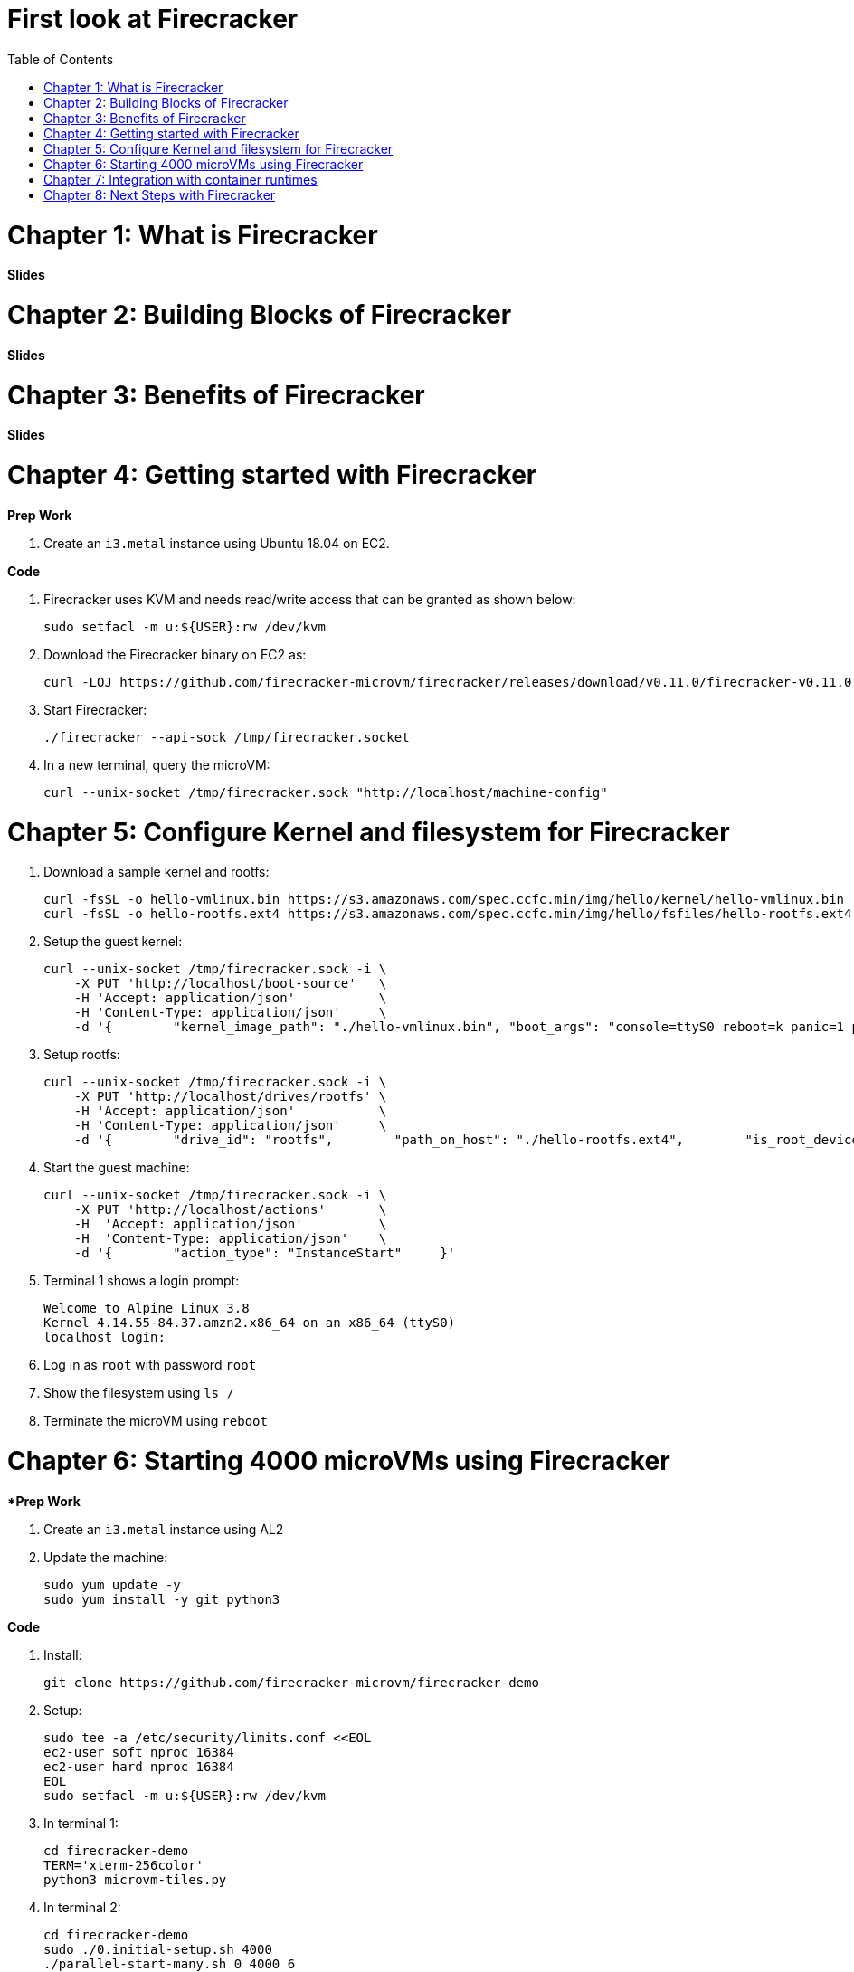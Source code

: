 = First look at Firecracker
:toc:

= Chapter 1: What is Firecracker

**Slides**

= Chapter 2: Building Blocks of Firecracker

**Slides**

= Chapter 3: Benefits of Firecracker

**Slides**

= Chapter 4: Getting started with Firecracker 

**Prep Work**

. Create an `i3.metal` instance using Ubuntu 18.04 on EC2. 

**Code**

. Firecracker uses KVM and needs read/write access that can be granted as shown below:

    sudo setfacl -m u:${USER}:rw /dev/kvm

. Download the Firecracker binary on EC2 as:

    curl -LOJ https://github.com/firecracker-microvm/firecracker/releases/download/v0.11.0/firecracker-v0.11.0

. Start Firecracker:

    ./firecracker --api-sock /tmp/firecracker.socket

. In a new terminal, query the microVM:

    curl --unix-socket /tmp/firecracker.sock "http://localhost/machine-config"

= Chapter 5: Configure Kernel and filesystem for Firecracker

. Download a sample kernel and rootfs:

    curl -fsSL -o hello-vmlinux.bin https://s3.amazonaws.com/spec.ccfc.min/img/hello/kernel/hello-vmlinux.bin
    curl -fsSL -o hello-rootfs.ext4 https://s3.amazonaws.com/spec.ccfc.min/img/hello/fsfiles/hello-rootfs.ext4

. Setup the guest kernel:

    curl --unix-socket /tmp/firecracker.sock -i \
        -X PUT 'http://localhost/boot-source'   \
        -H 'Accept: application/json'           \
        -H 'Content-Type: application/json'     \
        -d '{        "kernel_image_path": "./hello-vmlinux.bin", "boot_args": "console=ttyS0 reboot=k panic=1 pci=off"    }'

. Setup rootfs:

    curl --unix-socket /tmp/firecracker.sock -i \
        -X PUT 'http://localhost/drives/rootfs' \
        -H 'Accept: application/json'           \
        -H 'Content-Type: application/json'     \
        -d '{        "drive_id": "rootfs",        "path_on_host": "./hello-rootfs.ext4",        "is_root_device": true,        "is_read_only": false    }'

. Start the guest machine:

    curl --unix-socket /tmp/firecracker.sock -i \
        -X PUT 'http://localhost/actions'       \
        -H  'Accept: application/json'          \
        -H  'Content-Type: application/json'    \
        -d '{        "action_type": "InstanceStart"     }'

. Terminal 1 shows a login prompt:

    Welcome to Alpine Linux 3.8
    Kernel 4.14.55-84.37.amzn2.x86_64 on an x86_64 (ttyS0)
    localhost login:

. Log in as `root` with password `root`
. Show the filesystem using `ls /`
. Terminate the microVM using `reboot`

= Chapter 6: Starting 4000 microVMs using Firecracker

**Prep Work*

. Create an `i3.metal` instance using AL2
. Update the machine:

    sudo yum update -y
    sudo yum install -y git python3

**Code**

. Install:

    git clone https://github.com/firecracker-microvm/firecracker-demo

. Setup:

    sudo tee -a /etc/security/limits.conf <<EOL
    ec2-user soft nproc 16384
    ec2-user hard nproc 16384
    EOL
    sudo setfacl -m u:${USER}:rw /dev/kvm

. In terminal 1:

    cd firecracker-demo
    TERM='xterm-256color'
    python3 microvm-tiles.py

. In terminal 2:

    cd firecracker-demo
    sudo ./0.initial-setup.sh 4000
    ./parallel-start-many.sh 0 4000 6

= Chapter 7: Integration with container runtimes

= Chapter 8: Next Steps with Firecracker


